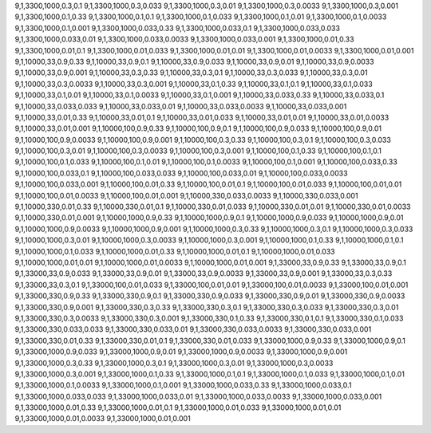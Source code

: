 9,1,3300,1000,0.3,0.1
9,1,3300,1000,0.3,0.033
9,1,3300,1000,0.3,0.01
9,1,3300,1000,0.3,0.0033
9,1,3300,1000,0.3,0.001
9,1,3300,1000,0.1,0.33
9,1,3300,1000,0.1,0.1
9,1,3300,1000,0.1,0.033
9,1,3300,1000,0.1,0.01
9,1,3300,1000,0.1,0.0033
9,1,3300,1000,0.1,0.001
9,1,3300,1000,0.033,0.33
9,1,3300,1000,0.033,0.1
9,1,3300,1000,0.033,0.033
9,1,3300,1000,0.033,0.01
9,1,3300,1000,0.033,0.0033
9,1,3300,1000,0.033,0.001
9,1,3300,1000,0.01,0.33
9,1,3300,1000,0.01,0.1
9,1,3300,1000,0.01,0.033
9,1,3300,1000,0.01,0.01
9,1,3300,1000,0.01,0.0033
9,1,3300,1000,0.01,0.001
9,1,10000,33,0.9,0.33
9,1,10000,33,0.9,0.1
9,1,10000,33,0.9,0.033
9,1,10000,33,0.9,0.01
9,1,10000,33,0.9,0.0033
9,1,10000,33,0.9,0.001
9,1,10000,33,0.3,0.33
9,1,10000,33,0.3,0.1
9,1,10000,33,0.3,0.033
9,1,10000,33,0.3,0.01
9,1,10000,33,0.3,0.0033
9,1,10000,33,0.3,0.001
9,1,10000,33,0.1,0.33
9,1,10000,33,0.1,0.1
9,1,10000,33,0.1,0.033
9,1,10000,33,0.1,0.01
9,1,10000,33,0.1,0.0033
9,1,10000,33,0.1,0.001
9,1,10000,33,0.033,0.33
9,1,10000,33,0.033,0.1
9,1,10000,33,0.033,0.033
9,1,10000,33,0.033,0.01
9,1,10000,33,0.033,0.0033
9,1,10000,33,0.033,0.001
9,1,10000,33,0.01,0.33
9,1,10000,33,0.01,0.1
9,1,10000,33,0.01,0.033
9,1,10000,33,0.01,0.01
9,1,10000,33,0.01,0.0033
9,1,10000,33,0.01,0.001
9,1,10000,100,0.9,0.33
9,1,10000,100,0.9,0.1
9,1,10000,100,0.9,0.033
9,1,10000,100,0.9,0.01
9,1,10000,100,0.9,0.0033
9,1,10000,100,0.9,0.001
9,1,10000,100,0.3,0.33
9,1,10000,100,0.3,0.1
9,1,10000,100,0.3,0.033
9,1,10000,100,0.3,0.01
9,1,10000,100,0.3,0.0033
9,1,10000,100,0.3,0.001
9,1,10000,100,0.1,0.33
9,1,10000,100,0.1,0.1
9,1,10000,100,0.1,0.033
9,1,10000,100,0.1,0.01
9,1,10000,100,0.1,0.0033
9,1,10000,100,0.1,0.001
9,1,10000,100,0.033,0.33
9,1,10000,100,0.033,0.1
9,1,10000,100,0.033,0.033
9,1,10000,100,0.033,0.01
9,1,10000,100,0.033,0.0033
9,1,10000,100,0.033,0.001
9,1,10000,100,0.01,0.33
9,1,10000,100,0.01,0.1
9,1,10000,100,0.01,0.033
9,1,10000,100,0.01,0.01
9,1,10000,100,0.01,0.0033
9,1,10000,100,0.01,0.001
9,1,10000,330,0.033,0.0033
9,1,10000,330,0.033,0.001
9,1,10000,330,0.01,0.33
9,1,10000,330,0.01,0.1
9,1,10000,330,0.01,0.033
9,1,10000,330,0.01,0.01
9,1,10000,330,0.01,0.0033
9,1,10000,330,0.01,0.001
9,1,10000,1000,0.9,0.33
9,1,10000,1000,0.9,0.1
9,1,10000,1000,0.9,0.033
9,1,10000,1000,0.9,0.01
9,1,10000,1000,0.9,0.0033
9,1,10000,1000,0.9,0.001
9,1,10000,1000,0.3,0.33
9,1,10000,1000,0.3,0.1
9,1,10000,1000,0.3,0.033
9,1,10000,1000,0.3,0.01
9,1,10000,1000,0.3,0.0033
9,1,10000,1000,0.3,0.001
9,1,10000,1000,0.1,0.33
9,1,10000,1000,0.1,0.1
9,1,10000,1000,0.1,0.033
9,1,10000,1000,0.01,0.33
9,1,10000,1000,0.01,0.1
9,1,10000,1000,0.01,0.033
9,1,10000,1000,0.01,0.01
9,1,10000,1000,0.01,0.0033
9,1,10000,1000,0.01,0.001
9,1,33000,33,0.9,0.33
9,1,33000,33,0.9,0.1
9,1,33000,33,0.9,0.033
9,1,33000,33,0.9,0.01
9,1,33000,33,0.9,0.0033
9,1,33000,33,0.9,0.001
9,1,33000,33,0.3,0.33
9,1,33000,33,0.3,0.1
9,1,33000,100,0.01,0.033
9,1,33000,100,0.01,0.01
9,1,33000,100,0.01,0.0033
9,1,33000,100,0.01,0.001
9,1,33000,330,0.9,0.33
9,1,33000,330,0.9,0.1
9,1,33000,330,0.9,0.033
9,1,33000,330,0.9,0.01
9,1,33000,330,0.9,0.0033
9,1,33000,330,0.9,0.001
9,1,33000,330,0.3,0.33
9,1,33000,330,0.3,0.1
9,1,33000,330,0.3,0.033
9,1,33000,330,0.3,0.01
9,1,33000,330,0.3,0.0033
9,1,33000,330,0.3,0.001
9,1,33000,330,0.1,0.33
9,1,33000,330,0.1,0.1
9,1,33000,330,0.1,0.033
9,1,33000,330,0.033,0.033
9,1,33000,330,0.033,0.01
9,1,33000,330,0.033,0.0033
9,1,33000,330,0.033,0.001
9,1,33000,330,0.01,0.33
9,1,33000,330,0.01,0.1
9,1,33000,330,0.01,0.033
9,1,33000,1000,0.9,0.33
9,1,33000,1000,0.9,0.1
9,1,33000,1000,0.9,0.033
9,1,33000,1000,0.9,0.01
9,1,33000,1000,0.9,0.0033
9,1,33000,1000,0.9,0.001
9,1,33000,1000,0.3,0.33
9,1,33000,1000,0.3,0.1
9,1,33000,1000,0.3,0.01
9,1,33000,1000,0.3,0.0033
9,1,33000,1000,0.3,0.001
9,1,33000,1000,0.1,0.33
9,1,33000,1000,0.1,0.1
9,1,33000,1000,0.1,0.033
9,1,33000,1000,0.1,0.01
9,1,33000,1000,0.1,0.0033
9,1,33000,1000,0.1,0.001
9,1,33000,1000,0.033,0.33
9,1,33000,1000,0.033,0.1
9,1,33000,1000,0.033,0.033
9,1,33000,1000,0.033,0.01
9,1,33000,1000,0.033,0.0033
9,1,33000,1000,0.033,0.001
9,1,33000,1000,0.01,0.33
9,1,33000,1000,0.01,0.1
9,1,33000,1000,0.01,0.033
9,1,33000,1000,0.01,0.01
9,1,33000,1000,0.01,0.0033
9,1,33000,1000,0.01,0.001
